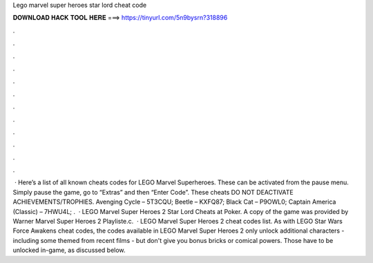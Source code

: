 Lego marvel super heroes star lord cheat code

𝐃𝐎𝐖𝐍𝐋𝐎𝐀𝐃 𝐇𝐀𝐂𝐊 𝐓𝐎𝐎𝐋 𝐇𝐄𝐑𝐄 ===> https://tinyurl.com/5n9bysrn?318896

.

.

.

.

.

.

.

.

.

.

.

.

 · Here’s a list of all known cheats codes for LEGO Marvel Superheroes. These can be activated from the pause menu. Simply pause the game, go to “Extras” and then “Enter Code”. These cheats DO NOT DEACTIVATE ACHIEVEMENTS/TROPHIES. Avenging Cycle – 5T3CQU; Beetle – KXFQ87; Black Cat – P9OWL0; Captain America (Classic) – 7HWU4L; .  · LEGO Marvel Super Heroes 2 Star Lord Cheats at Poker. A copy of the game was provided by Warner  Marvel Super Heroes 2 Playliste.c.  · LEGO Marvel Super Heroes 2 cheat codes list. As with LEGO Star Wars Force Awakens cheat codes, the codes available in LEGO Marvel Super Heroes 2 only unlock additional characters - including some themed from recent films - but don't give you bonus bricks or comical powers. Those have to be unlocked in-game, as discussed below.